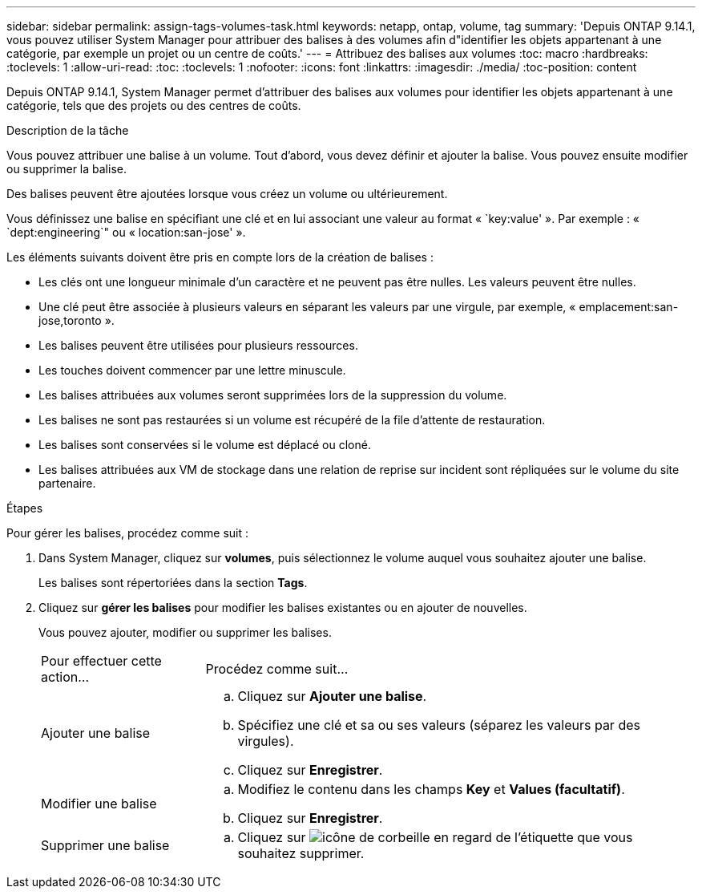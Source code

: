 ---
sidebar: sidebar 
permalink: assign-tags-volumes-task.html 
keywords: netapp, ontap, volume, tag 
summary: 'Depuis ONTAP 9.14.1, vous pouvez utiliser System Manager pour attribuer des balises à des volumes afin d"identifier les objets appartenant à une catégorie, par exemple un projet ou un centre de coûts.' 
---
= Attribuez des balises aux volumes
:toc: macro
:hardbreaks:
:toclevels: 1
:allow-uri-read: 
:toc: 
:toclevels: 1
:nofooter: 
:icons: font
:linkattrs: 
:imagesdir: ./media/
:toc-position: content


[role="lead"]
Depuis ONTAP 9.14.1, System Manager permet d'attribuer des balises aux volumes pour identifier les objets appartenant à une catégorie, tels que des projets ou des centres de coûts.

.Description de la tâche
Vous pouvez attribuer une balise à un volume. Tout d'abord, vous devez définir et ajouter la balise.  Vous pouvez ensuite modifier ou supprimer la balise.

Des balises peuvent être ajoutées lorsque vous créez un volume ou ultérieurement.

Vous définissez une balise en spécifiant une clé et en lui associant une valeur au format « `key:value' ».  Par exemple : « `dept:engineering`" ou « location:san-jose' ».

Les éléments suivants doivent être pris en compte lors de la création de balises :

* Les clés ont une longueur minimale d'un caractère et ne peuvent pas être nulles.  Les valeurs peuvent être nulles.
* Une clé peut être associée à plusieurs valeurs en séparant les valeurs par une virgule, par exemple, « emplacement:san-jose,toronto ».
* Les balises peuvent être utilisées pour plusieurs ressources.
* Les touches doivent commencer par une lettre minuscule.
* Les balises attribuées aux volumes seront supprimées lors de la suppression du volume.
* Les balises ne sont pas restaurées si un volume est récupéré de la file d'attente de restauration.
* Les balises sont conservées si le volume est déplacé ou cloné.
* Les balises attribuées aux VM de stockage dans une relation de reprise sur incident sont répliquées sur le volume du site partenaire.


.Étapes
Pour gérer les balises, procédez comme suit :

. Dans System Manager, cliquez sur *volumes*, puis sélectionnez le volume auquel vous souhaitez ajouter une balise.
+
Les balises sont répertoriées dans la section *Tags*.

. Cliquez sur *gérer les balises* pour modifier les balises existantes ou en ajouter de nouvelles.
+
Vous pouvez ajouter, modifier ou supprimer les balises.

+
[cols="25,75"]
|===


| Pour effectuer cette action... | Procédez comme suit... 


 a| 
Ajouter une balise
 a| 
.. Cliquez sur *Ajouter une balise*.
.. Spécifiez une clé et sa ou ses valeurs (séparez les valeurs par des virgules).
.. Cliquez sur *Enregistrer*.




 a| 
Modifier une balise
 a| 
.. Modifiez le contenu dans les champs *Key* et *Values (facultatif)*.
.. Cliquez sur *Enregistrer*.




 a| 
Supprimer une balise
 a| 
.. Cliquez sur image:../media/icon_trash_can_white_bg.gif["icône de corbeille"] en regard de l'étiquette que vous souhaitez supprimer.


|===

